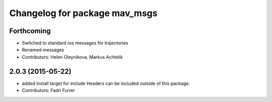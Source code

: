 ^^^^^^^^^^^^^^^^^^^^^^^^^^^^^^
Changelog for package mav_msgs
^^^^^^^^^^^^^^^^^^^^^^^^^^^^^^

Forthcoming
-----------
* Switched to standard ros messages for trajectories
* Renamed messages
* Contributors: Helen Oleynikova, Markus Achtelik

2.0.3 (2015-05-22)
------------------
* added install target for include
  Headers can be included outside of this package.
* Contributors: Fadri Furrer
